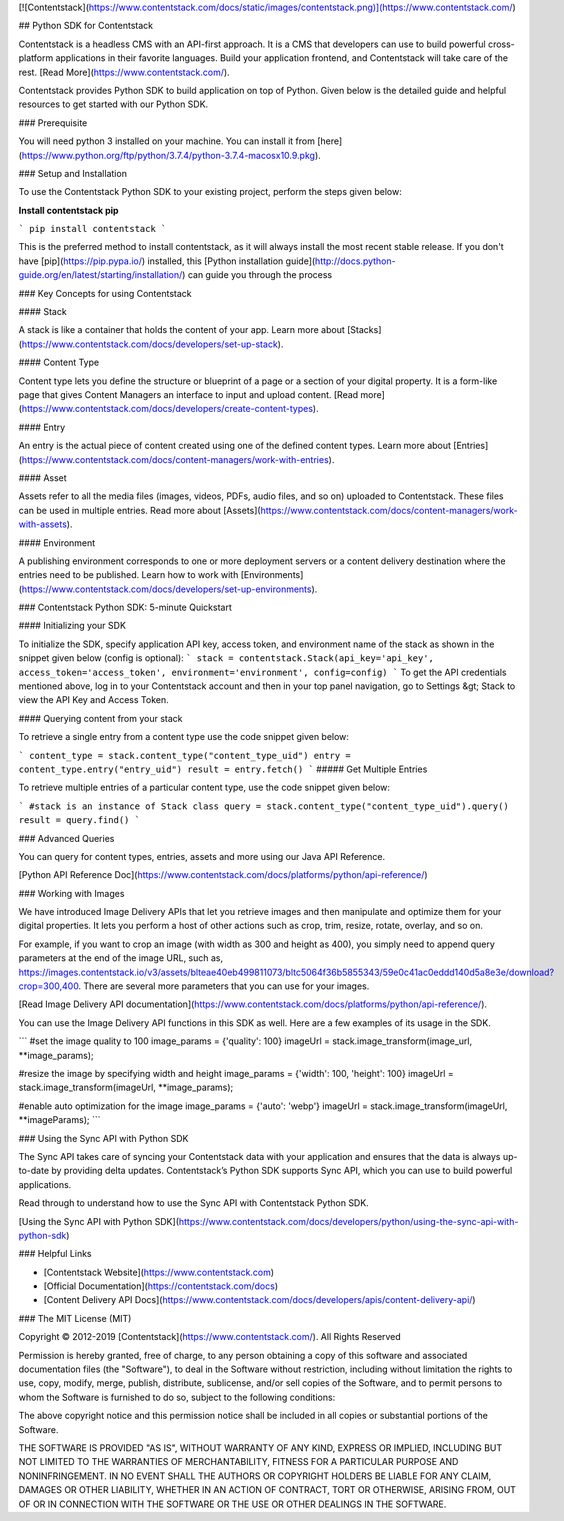 [![Contentstack](https://www.contentstack.com/docs/static/images/contentstack.png)](https://www.contentstack.com/)

## Python SDK for Contentstack

Contentstack is a headless CMS with an API-first approach. It is a CMS that developers can use to build powerful cross-platform applications in their favorite languages. Build your application frontend, and Contentstack will take care of the rest. [Read More](https://www.contentstack.com/).

Contentstack provides Python SDK to build application on top of Python. Given below is the detailed guide and helpful resources to get started with our Python SDK.

### Prerequisite

You will need python 3 installed on your machine. You can install it from [here](https://www.python.org/ftp/python/3.7.4/python-3.7.4-macosx10.9.pkg).

### Setup and Installation

To use the Contentstack Python SDK to your existing project, perform the steps given below:

**Install contentstack pip**

```
pip install contentstack
```

This is the preferred method to install contentstack, as it will always install the most recent stable release. If you don't have [pip](https://pip.pypa.io/) installed, this [Python installation guide](http://docs.python-guide.org/en/latest/starting/installation/) can guide you through the process

### Key Concepts for using Contentstack

#### Stack

A stack is like a container that holds the content of your app. Learn more about [Stacks](https://www.contentstack.com/docs/developers/set-up-stack).

#### Content Type

Content type lets you define the structure or blueprint of a page or a section of your digital property. It is a form-like page that gives Content Managers an interface to input and upload content. [Read more](https://www.contentstack.com/docs/developers/create-content-types).

#### Entry

An entry is the actual piece of content created using one of the defined content types. Learn more about [Entries](https://www.contentstack.com/docs/content-managers/work-with-entries).

#### Asset

Assets refer to all the media files (images, videos, PDFs, audio files, and so on) uploaded to Contentstack. These files can be used in multiple entries. Read more about [Assets](https://www.contentstack.com/docs/content-managers/work-with-assets).

#### Environment

A publishing environment corresponds to one or more deployment servers or a content delivery destination where the entries need to be published. Learn how to work with [Environments](https://www.contentstack.com/docs/developers/set-up-environments).



### Contentstack Python SDK: 5-minute Quickstart

#### Initializing your SDK

To initialize the SDK, specify application  API key, access token, and environment name of the stack as shown in the snippet given below (config is optional):
```
stack = contentstack.Stack(api_key='api_key', access_token='access_token', environment='environment', config=config)
```
To get the API credentials mentioned above, log in to your Contentstack account and then in your top panel navigation, go to Settings &gt; Stack to view the API Key and Access Token.



#### Querying content from your stack

To retrieve a single entry from a content type use the code snippet given below:

```
content_type = stack.content_type("content_type_uid")
entry = content_type.entry("entry_uid")
result = entry.fetch()
```
##### Get Multiple Entries

To retrieve multiple entries of a particular content type, use the code snippet given below:

```
#stack is an instance of Stack class
query = stack.content_type("content_type_uid").query()
result = query.find()
```


### Advanced Queries

You can query for content types, entries, assets and more using our Java API Reference.

[Python API Reference Doc](https://www.contentstack.com/docs/platforms/python/api-reference/)

### Working with Images

We have introduced Image Delivery APIs that let you retrieve images and then manipulate and optimize them for your digital properties. It lets you perform a host of other actions such as crop, trim, resize, rotate, overlay, and so on.

For example, if you want to crop an image (with width as 300 and height as 400), you simply need to append query parameters at the end of the image URL, such as, https://images.contentstack.io/v3/assets/blteae40eb499811073/bltc5064f36b5855343/59e0c41ac0eddd140d5a8e3e/download?crop=300,400. There are several more parameters that you can use for your images.

[Read Image Delivery API documentation](https://www.contentstack.com/docs/platforms/python/api-reference/).

You can use the Image Delivery API functions in this SDK as well. Here are a few examples of its usage in the SDK.

```
#set the image quality to 100
image_params = {'quality': 100}
imageUrl = stack.image_transform(image_url, **image_params);

#resize the image by specifying width and height
image_params = {'width': 100, 'height': 100}
imageUrl = stack.image_transform(imageUrl, **image_params);

#enable auto optimization for the image
image_params = {'auto': 'webp'}
imageUrl = stack.image_transform(imageUrl, **imageParams);
```

### Using the Sync API with Python SDK

The Sync API takes care of syncing your Contentstack data with your application and ensures that the data is always up-to-date by providing delta updates. Contentstack’s Python SDK supports Sync API, which you can use to build powerful applications.

Read through to understand how to use the Sync API with Contentstack Python SDK.

[Using the Sync API with Python SDK](https://www.contentstack.com/docs/developers/python/using-the-sync-api-with-python-sdk)

### Helpful Links

- [Contentstack Website](https://www.contentstack.com)
- [Official Documentation](https://contentstack.com/docs)
- [Content Delivery API Docs](https://www.contentstack.com/docs/developers/apis/content-delivery-api/)

### The MIT License (MIT)

Copyright © 2012-2019 [Contentstack](https://www.contentstack.com/). All Rights Reserved

Permission is hereby granted, free of charge, to any person obtaining a copy of this software and associated documentation files (the "Software"), to deal in the Software without restriction, including without limitation the rights to use, copy, modify, merge, publish, distribute, sublicense, and/or sell copies of the Software, and to permit persons to whom the Software is furnished to do so, subject to the following conditions:

The above copyright notice and this permission notice shall be included in all copies or substantial portions of the Software.

THE SOFTWARE IS PROVIDED "AS IS", WITHOUT WARRANTY OF ANY KIND, EXPRESS OR IMPLIED, INCLUDING BUT NOT LIMITED TO THE WARRANTIES OF MERCHANTABILITY, FITNESS FOR A PARTICULAR PURPOSE AND NONINFRINGEMENT. IN NO EVENT SHALL THE AUTHORS OR COPYRIGHT HOLDERS BE LIABLE FOR ANY CLAIM, DAMAGES OR OTHER LIABILITY, WHETHER IN AN ACTION OF CONTRACT, TORT OR OTHERWISE, ARISING FROM, OUT OF OR IN CONNECTION WITH THE SOFTWARE OR THE USE OR OTHER DEALINGS IN THE SOFTWARE.
